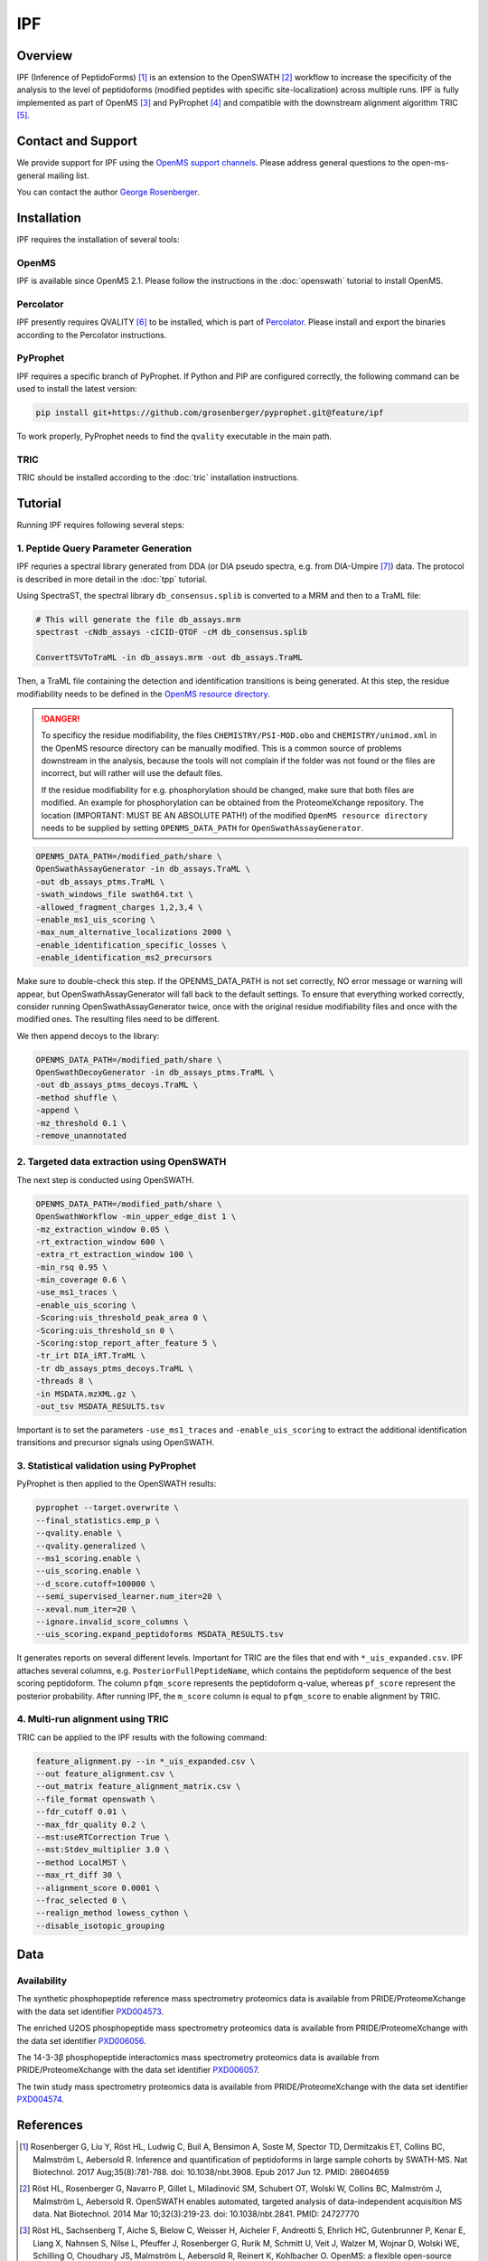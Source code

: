 IPF
=========

Overview
--------

IPF (Inference of PeptidoForms) [1]_ is an extension to the OpenSWATH [2]_ workflow to increase the specificity of the analysis to the level of peptidoforms (modified peptides with specific site-localization) across multiple runs. IPF is fully implemented as part of OpenMS [3]_ and PyProphet [4]_ and compatible with the downstream alignment algorithm TRIC [5]_.

Contact and Support
-------------------

We provide support for IPF using the `OpenMS support channels
<http://open-ms.sourceforge.net/support/bugs/>`_. Please address general questions to the open-ms-general mailing list.

You can contact the author `George Rosenberger
<http://www.rosenberger.pro>`_.

Installation
------------

IPF requires the installation of several tools:

OpenMS
~~~~~~~~~~

IPF is available since OpenMS 2.1. Please follow the instructions in the :doc:`openswath` tutorial to install OpenMS.

Percolator
~~~~~~~~~~

IPF presently requires QVALITY [6]_ to be installed, which is part of `Percolator
<http://www.percolator.ms>`_. Please install and export the binaries according to the Percolator instructions.

PyProphet
~~~~~~~~~~

IPF requires a specific branch of PyProphet. If Python and PIP are configured correctly, the following command can be used to install the latest version:

.. code-block:: bash

   pip install git+https://github.com/grosenberger/pyprophet.git@feature/ipf

To work properly, PyProphet needs to find the ``qvality`` executable in the main path.

TRIC
~~~~

TRIC should be installed according to the :doc:`tric` installation instructions.


Tutorial
--------

Running IPF requires following several steps:

1. Peptide Query Parameter Generation
~~~~~~~~~~~~~~~~~~~~~~~~~~~~~~~~~~~~~

IPF requries a spectral library generated from DDA (or DIA pseudo spectra, e.g. from DIA-Umpire [7]_) data. The protocol is described in more detail in the :doc:`tpp` tutorial.

Using SpectraST, the spectral library ``db_consensus.splib`` is converted to a MRM and then to a TraML file:

.. code-block:: bash

   # This will generate the file db_assays.mrm
   spectrast -cNdb_assays -cICID-QTOF -cM db_consensus.splib

   ConvertTSVToTraML -in db_assays.mrm -out db_assays.TraML

Then, a TraML file containing the detection and identification transitions is being generated. At this step, the residue modifiability needs to be defined in the `OpenMS resource directory
<https://github.com/OpenMS/OpenMS/tree/develop/share/OpenMS>`_. 

.. danger::
   To specificy the residue modifiability, the files ``CHEMISTRY/PSI-MOD.obo`` and ``CHEMISTRY/unimod.xml`` in the OpenMS resource directory can be manually modified. This is a common source of problems downstream in the analysis, because the tools will not complain if the folder was not found or the files are incorrect, but will rather will use the default files.
   
   If the residue modifiability for e.g. phosphorylation should be changed, make sure that both files are modified. An example for phosphorylation can be obtained from the ProteomeXchange repository. The location (IMPORTANT: MUST BE AN ABSOLUTE PATH!) of the modified ``OpenMS resource directory`` needs to be supplied by setting ``OPENMS_DATA_PATH`` for ``OpenSwathAssayGenerator``.

.. code-block:: bash

   OPENMS_DATA_PATH=/modified_path/share \
   OpenSwathAssayGenerator -in db_assays.TraML \
   -out db_assays_ptms.TraML \
   -swath_windows_file swath64.txt \
   -allowed_fragment_charges 1,2,3,4 \
   -enable_ms1_uis_scoring \
   -max_num_alternative_localizations 2000 \
   -enable_identification_specific_losses \
   -enable_identification_ms2_precursors

Make sure to double-check this step. If the OPENMS_DATA_PATH is not set correctly, NO error message or warning will appear, but OpenSwathAssayGenerator will fall back to the default settings. To ensure that everything worked correctly, consider running OpenSwathAssayGenerator twice, once with the original residue modifiability files and once with the modified ones. The resulting files need to be different.

We then append decoys to the library:

.. code-block:: bash

   OPENMS_DATA_PATH=/modified_path/share \
   OpenSwathDecoyGenerator -in db_assays_ptms.TraML \
   -out db_assays_ptms_decoys.TraML \
   -method shuffle \
   -append \
   -mz_threshold 0.1 \
   -remove_unannotated

2. Targeted data extraction using OpenSWATH
~~~~~~~~~~~~~~~~~~~~~~~~~~~~~~~~~~~~~~~~~~~

The next step is conducted using OpenSWATH. 

.. code-block:: bash

   OPENMS_DATA_PATH=/modified_path/share \
   OpenSwathWorkflow -min_upper_edge_dist 1 \
   -mz_extraction_window 0.05 \
   -rt_extraction_window 600 \
   -extra_rt_extraction_window 100 \
   -min_rsq 0.95 \
   -min_coverage 0.6 \
   -use_ms1_traces \
   -enable_uis_scoring \
   -Scoring:uis_threshold_peak_area 0 \
   -Scoring:uis_threshold_sn 0 \
   -Scoring:stop_report_after_feature 5 \
   -tr_irt DIA_iRT.TraML \
   -tr db_assays_ptms_decoys.TraML \
   -threads 8 \
   -in MSDATA.mzXML.gz \
   -out_tsv MSDATA_RESULTS.tsv

Important is to set the parameters ``-use_ms1_traces`` and ``-enable_uis_scoring`` to extract the additional identification transitions and precursor signals using OpenSWATH.

3. Statistical validation using PyProphet
~~~~~~~~~~~~~~~~~~~~~~~~~~~~~~~~~~~~~~~~~
PyProphet is then applied to the OpenSWATH results:

.. code-block:: bash

   pyprophet --target.overwrite \
   --final_statistics.emp_p \
   --qvality.enable \
   --qvality.generalized \
   --ms1_scoring.enable \
   --uis_scoring.enable \
   --d_score.cutoff=100000 \
   --semi_supervised_learner.num_iter=20 \
   --xeval.num_iter=20 \
   --ignore.invalid_score_columns \
   --uis_scoring.expand_peptidoforms MSDATA_RESULTS.tsv

It generates reports on several different levels. Important for TRIC are the files that end with ``*_uis_expanded.csv``. IPF attaches several columns, e.g. ``PosteriorFullPeptideName``, which contains the peptidoform sequence of the best scoring peptidoform. The column ``pfqm_score`` represents the peptidoform q-value, whereas ``pf_score`` represent the posterior probability. After running IPF, the ``m_score`` column is equal to ``pfqm_score`` to enable alignment by TRIC.

4. Multi-run alignment using TRIC
~~~~~~~~~~~~~~~~~~~~~~~~~~~~~~~~~

TRIC can be applied to the IPF results with the following command:

.. code-block:: bash

   feature_alignment.py --in *_uis_expanded.csv \
   --out feature_alignment.csv \
   --out_matrix feature_alignment_matrix.csv \
   --file_format openswath \
   --fdr_cutoff 0.01 \
   --max_fdr_quality 0.2 \
   --mst:useRTCorrection True \
   --mst:Stdev_multiplier 3.0 \
   --method LocalMST \
   --max_rt_diff 30 \
   --alignment_score 0.0001 \
   --frac_selected 0 \
   --realign_method lowess_cython \
   --disable_isotopic_grouping

Data
----
Availability
~~~~~~~~~~~~

The synthetic phosphopeptide reference mass spectrometry proteomics data is available from PRIDE/ProteomeXchange with the data set identifier `PXD004573
<https://www.ebi.ac.uk/pride/archive/projects/PXD004573>`_.

The enriched U2OS phosphopeptide mass spectrometry proteomics data is available from PRIDE/ProteomeXchange with the data set identifier `PXD006056
<https://www.ebi.ac.uk/pride/archive/projects/PXD006056>`_.

The 14-3-3β phosphopeptide interactomics mass spectrometry proteomics data is available from PRIDE/ProteomeXchange with the data set identifier `PXD006057
<https://www.ebi.ac.uk/pride/archive/projects/PXD006057>`_.

The twin study mass spectrometry proteomics data is available from PRIDE/ProteomeXchange with the data set identifier `PXD004574
<https://www.ebi.ac.uk/pride/archive/projects/PXD004574>`_.

References
----------

.. [1] Rosenberger G, Liu Y, Röst HL, Ludwig C, Buil A, Bensimon A, Soste M, Spector TD, Dermitzakis ET, Collins BC, Malmström L, Aebersold R. Inference and quantification of peptidoforms in large sample cohorts by SWATH-MS. Nat Biotechnol. 2017 Aug;35(8):781-788. doi: 10.1038/nbt.3908. Epub 2017 Jun 12. PMID: 28604659

.. [2] Röst HL, Rosenberger G, Navarro P, Gillet L, Miladinović SM, Schubert OT, Wolski W, Collins BC, Malmström J, Malmström L, Aebersold R. OpenSWATH enables automated, targeted analysis of data-independent acquisition MS data. Nat Biotechnol. 2014 Mar 10;32(3):219-23. doi: 10.1038/nbt.2841. PMID: 24727770

.. [3] Röst HL, Sachsenberg T, Aiche S, Bielow C, Weisser H, Aicheler F, Andreotti S, Ehrlich HC, Gutenbrunner P, Kenar E, Liang X, Nahnsen S, Nilse L, Pfeuffer J, Rosenberger G, Rurik M, Schmitt U, Veit J, Walzer M, Wojnar D, Wolski WE, Schilling O, Choudhary JS, Malmström L, Aebersold R, Reinert K, Kohlbacher O. OpenMS: a flexible open-source software platform for mass spectrometry data analysis. Nat Methods. 2016 Aug 30;13(9):741-8. doi: 10.1038/nmeth.3959. PMID: 27575624

.. [4] Teleman J, Röst HL, Rosenberger G, Schmitt U, Malmström L, Malmström J, Levander F. DIANA--algorithmic improvements for analysis of data-independent acquisition MS data. Bioinformatics. 2015 Feb 15;31(4):555-62. doi: 10.1093/bioinformatics/btu686. Epub 2014 Oct 27. PMID: 25348213

.. [5] Röst HL, Liu Y, D'Agostino G, Zanella M, Navarro P, Rosenberger G, Collins BC, Gillet L, Testa G, Malmström L, Aebersold R. TRIC: an automated alignment strategy for reproducible protein quantification in targeted proteomics. Nat Methods. 2016 Sep;13(9):777-83. doi: 10.1038/nmeth.3954. Epub 2016 Aug 1. PMID: 27479329

.. [6] Käll L, Storey JD, Noble WS. QVALITY: non-parametric estimation of q-values and posterior error probabilities. Bioinformatics. 2009 Apr 1;25(7):964-6. doi: 10.1093/bioinformatics/btp021. Epub 2009 Feb 4. PMID: 19193729

.. [7] Tsou CC, Avtonomov D, Larsen B, Tucholska M, Choi H, Gingras AC, Nesvizhskii AI. DIA-Umpire: comprehensive computational framework for data-independent acquisition proteomics. Nat Methods. 2015 Mar;12(3):258-64, 7 p following 264. doi: 10.1038/nmeth.3255. Epub 2015 Jan 19. PMID: 25599550

